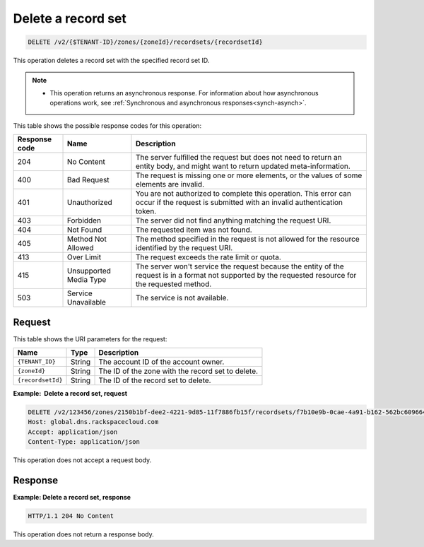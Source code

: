 .. _DELETE_deleteRecordset_v2__account_id__zones__zone_id__recordsets__recordset_id__recordsets:

Delete a record set
-------------------

.. code::

    DELETE /v2/{$TENANT-ID}/zones/{zoneId}/recordsets/{recordsetId}

This operation deletes a record set with the specified record set ID.

..  note::

    - This operation returns an asynchronous response. For information about
      how asynchronous operations work, see
      :ref:`Synchronous and asynchronous responses<synch-asynch>`.

This table shows the possible response codes for this operation:

+---------+-----------------------+-------------------------------------------+
| Response| Name                  | Description                               |
| code    |                       |                                           |
+=========+=======================+===========================================+
| 204     | No Content            | The server fulfilled the request but      |
|         |                       | does not need to return an entity body,   |
|         |                       | and might want to return updated          |
|         |                       | meta-information.                         |
+---------+-----------------------+-------------------------------------------+
| 400     | Bad Request           | The request is missing one or more        |
|         |                       | elements, or the values of some elements  |
|         |                       | are invalid.                              |
+---------+-----------------------+-------------------------------------------+
| 401     | Unauthorized          | You are not authorized to complete this   |
|         |                       | operation. This error can occur if the    |
|         |                       | request is submitted with an invalid      |
|         |                       | authentication token.                     |
+---------+-----------------------+-------------------------------------------+
| 403     | Forbidden             | The server did not find anything matching |
|         |                       | the request URI.                          |
+---------+-----------------------+-------------------------------------------+
| 404     | Not Found             | The requested item was not found.         |
+---------+-----------------------+-------------------------------------------+
| 405     | Method Not Allowed    | The method specified in the request is    |
|         |                       | not allowed for the resource identified by|
|         |                       | the request URI.                          |
+---------+-----------------------+-------------------------------------------+
| 413     | Over Limit            | The request exceeds the rate limit or     |
|         |                       | quota.                                    |
+---------+-----------------------+-------------------------------------------+
| 415     | Unsupported Media     | The server won't service the              |
|         | Type                  | request because the entity of the request |
|         |                       | is in a format not supported by the       |
|         |                       | requested resource for the requested      |
|         |                       | method.                                   |
+---------+-----------------------+-------------------------------------------+
| 503     | Service Unavailable   | The service is not available.             |
+---------+-----------------------+-------------------------------------------+

Request
^^^^^^^

This table shows the URI parameters for the request:

+-----------------------+---------+-------------------------------------------+
| Name                  | Type    | Description                               |
+=======================+=========+===========================================+
| ``{TENANT_ID}``       | ​String | The account ID of the account owner.      |
+-----------------------+---------+-------------------------------------------+
| ``{zoneId}``          | ​String | The ID of the zone with the record set to |
|                       |         | delete.                                   |
+-----------------------+---------+-------------------------------------------+
| ``{recordsetId}``     | ​String | The ID of the record set to delete.       |
+-----------------------+---------+-------------------------------------------+


**Example:  Delete a record set, request**

.. code::

    DELETE /v2/123456/zones/2150b1bf-dee2-4221-9d85-11f7886fb15f/recordsets/f7b10e9b-0cae-4a91-b162-562bc6096648 HTTP/1.1
    Host: global.dns.rackspacecloud.com
    Accept: application/json
    Content-Type: application/json

This operation does not accept a request body.

Response
^^^^^^^^

**Example: Delete a record set, response**

.. code::

    HTTP/1.1 204 No Content

This operation does not return a response body.
